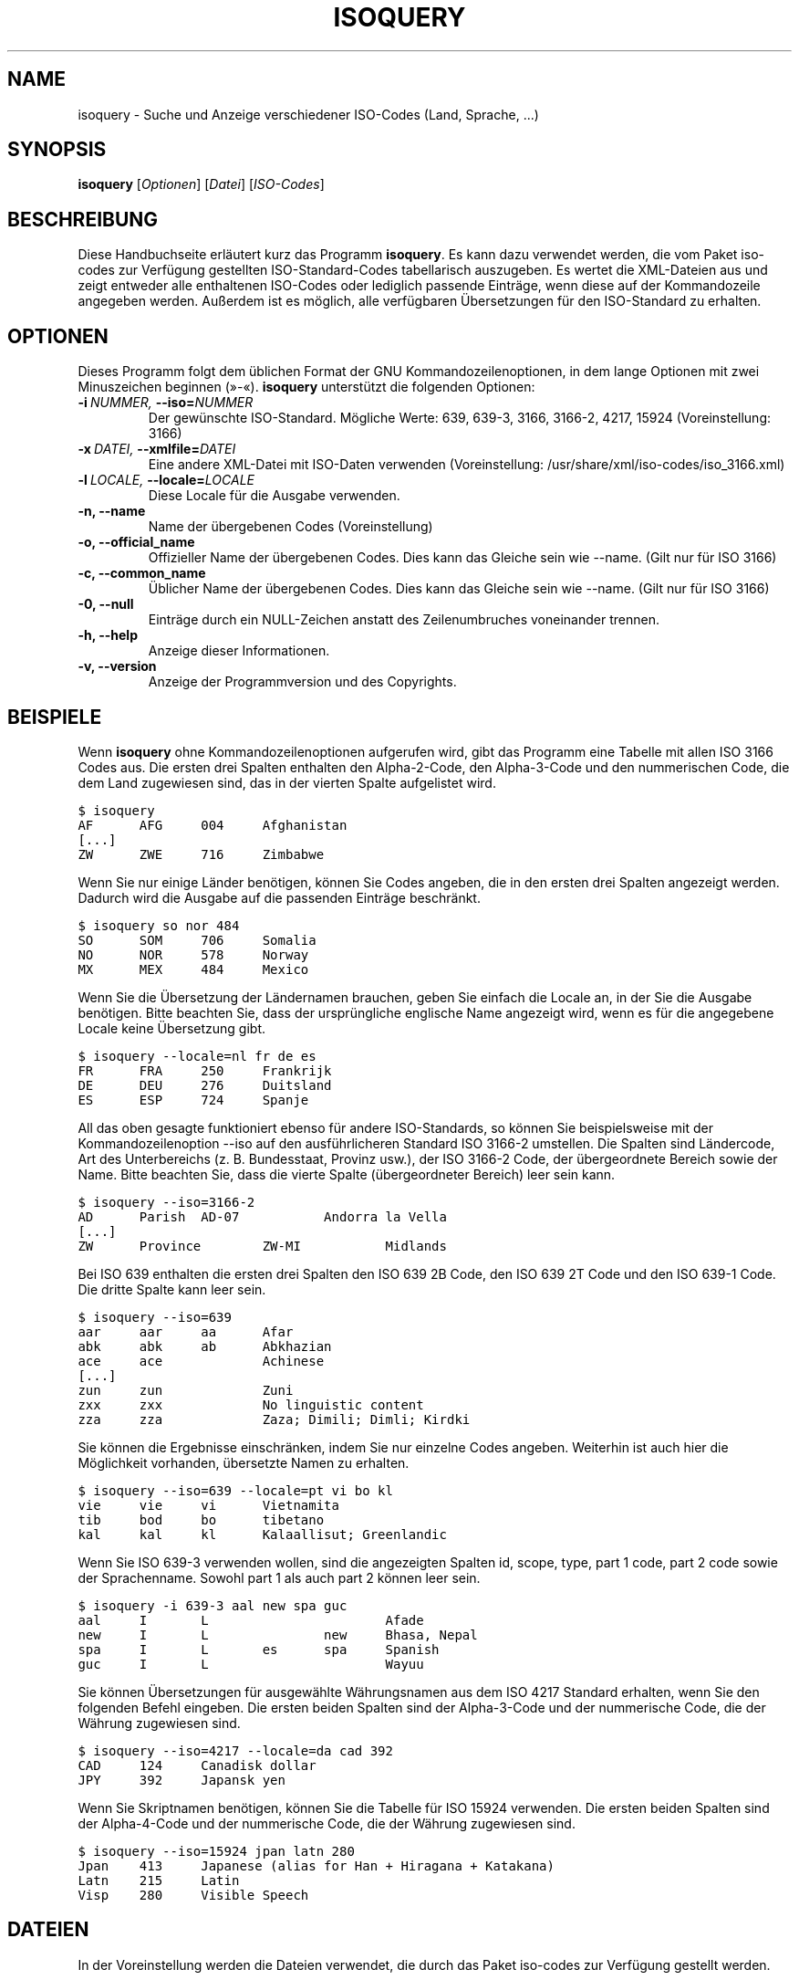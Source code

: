 .\" Man page generated from reStructeredText.
.
.TH ISOQUERY 1 "2010-06-30" "1.0" ""
.SH NAME
isoquery \- Suche und Anzeige verschiedener ISO-Codes (Land, Sprache, ...)
.
.nr rst2man-indent-level 0
.
.de1 rstReportMargin
\\$1 \\n[an-margin]
level \\n[rst2man-indent-level]
level margin: \\n[rst2man-indent\\n[rst2man-indent-level]]
-
\\n[rst2man-indent0]
\\n[rst2man-indent1]
\\n[rst2man-indent2]
..
.de1 INDENT
.\" .rstReportMargin pre:
. RS \\$1
. nr rst2man-indent\\n[rst2man-indent-level] \\n[an-margin]
. nr rst2man-indent-level +1
.\" .rstReportMargin post:
..
.de UNINDENT
. RE
.\" indent \\n[an-margin]
.\" old: \\n[rst2man-indent\\n[rst2man-indent-level]]
.nr rst2man-indent-level -1
.\" new: \\n[rst2man-indent\\n[rst2man-indent-level]]
.in \\n[rst2man-indent\\n[rst2man-indent-level]]u
..
.SH SYNOPSIS
.sp
\fBisoquery\fP [\fIOptionen\fP] [\fIDatei\fP] [\fIISO\-Codes\fP]
.SH BESCHREIBUNG
.sp
Diese Handbuchseite erläutert kurz das Programm \fBisoquery\fP. Es kann dazu
verwendet werden, die vom Paket iso\-codes zur Verfügung gestellten
ISO\-Standard\-Codes tabellarisch auszugeben. Es wertet die XML\-Dateien aus
und zeigt entweder alle enthaltenen ISO\-Codes oder lediglich passende
Einträge, wenn diese auf der Kommandozeile angegeben werden. Außerdem ist es
möglich, alle verfügbaren Übersetzungen für den ISO\-Standard zu erhalten.
.SH OPTIONEN
.sp
Dieses Programm folgt dem üblichen Format der GNU Kommandozeilenoptionen, in
dem lange Optionen mit zwei Minuszeichen beginnen (»\-«). \fBisoquery\fP
unterstützt die folgenden Optionen:
.INDENT 0.0
.TP
.BI \-i \ NUMMER, \ \-\-iso\fB= NUMMER
.
Der gewünschte ISO\-Standard. Mögliche Werte: 639, 639\-3, 3166, 3166\-2, 4217, 15924 (Voreinstellung: 3166)
.TP
.BI \-x \ DATEI, \ \-\-xmlfile\fB= DATEI
.
Eine andere XML\-Datei mit ISO\-Daten verwenden (Voreinstellung: /usr/share/xml/iso\-codes/iso_3166.xml)
.TP
.BI \-l \ LOCALE, \ \-\-locale\fB= LOCALE
.
Diese Locale für die Ausgabe verwenden.
.TP
.B \-n,  \-\-name
.
Name der übergebenen Codes (Voreinstellung)
.TP
.B \-o,  \-\-official_name
.
Offizieller Name der übergebenen Codes. Dies kann das Gleiche sein wie \-\-name. (Gilt nur für ISO 3166)
.TP
.B \-c,  \-\-common_name
.
Üblicher Name der übergebenen Codes. Dies kann das Gleiche sein wie \-\-name. (Gilt nur für ISO 3166)
.TP
.B \-0,  \-\-null
.
Einträge durch ein NULL\-Zeichen anstatt des Zeilenumbruches voneinander trennen.
.TP
.B \-h,  \-\-help
.
Anzeige dieser Informationen.
.TP
.B \-v,  \-\-version
.
Anzeige der Programmversion und des Copyrights.
.UNINDENT
.SH BEISPIELE
.sp
Wenn \fBisoquery\fP ohne Kommandozeilenoptionen aufgerufen wird, gibt das
Programm eine Tabelle mit allen ISO 3166 Codes aus. Die ersten drei Spalten
enthalten den Alpha\-2\-Code, den Alpha\-3\-Code und den nummerischen Code, die
dem Land zugewiesen sind, das in der vierten Spalte aufgelistet wird.
.sp
.nf
.ft C
$ isoquery
AF      AFG     004     Afghanistan
[...]
ZW      ZWE     716     Zimbabwe
.ft P
.fi
.sp
Wenn Sie nur einige Länder benötigen, können Sie Codes angeben, die in den
ersten drei Spalten angezeigt werden. Dadurch wird die Ausgabe auf die
passenden Einträge beschränkt.
.sp
.nf
.ft C
$ isoquery so nor 484
SO      SOM     706     Somalia
NO      NOR     578     Norway
MX      MEX     484     Mexico
.ft P
.fi
.sp
Wenn Sie die Übersetzung der Ländernamen brauchen, geben Sie einfach die
Locale an, in der Sie die Ausgabe benötigen. Bitte beachten Sie, dass der
ursprüngliche englische Name angezeigt wird, wenn es für die angegebene
Locale keine Übersetzung gibt.
.sp
.nf
.ft C
$ isoquery \-\-locale=nl fr de es
FR      FRA     250     Frankrijk
DE      DEU     276     Duitsland
ES      ESP     724     Spanje
.ft P
.fi
.sp
All das oben gesagte funktioniert ebenso für andere ISO\-Standards, so können
Sie beispielsweise mit der Kommandozeilenoption \-\-iso auf den
ausführlicheren Standard ISO 3166\-2 umstellen. Die Spalten sind Ländercode,
Art des Unterbereichs (z. B. Bundesstaat, Provinz usw.), der ISO 3166\-2
Code, der übergeordnete Bereich sowie der Name. Bitte beachten Sie, dass die
vierte Spalte (übergeordneter Bereich) leer sein kann.
.sp
.nf
.ft C
$ isoquery \-\-iso=3166\-2
AD      Parish  AD\-07           Andorra la Vella
[...]
ZW      Province        ZW\-MI           Midlands
.ft P
.fi
.sp
Bei ISO 639 enthalten die ersten drei Spalten den ISO 639 2B Code, den ISO
639 2T Code und den ISO 639\-1 Code. Die dritte Spalte kann leer sein.
.sp
.nf
.ft C
$ isoquery \-\-iso=639
aar     aar     aa      Afar
abk     abk     ab      Abkhazian
ace     ace             Achinese
[...]
zun     zun             Zuni
zxx     zxx             No linguistic content
zza     zza             Zaza; Dimili; Dimli; Kirdki
.ft P
.fi
.sp
Sie können die Ergebnisse einschränken, indem Sie nur einzelne Codes
angeben. Weiterhin ist auch hier die Möglichkeit vorhanden, übersetzte Namen
zu erhalten.
.sp
.nf
.ft C
$ isoquery \-\-iso=639 \-\-locale=pt vi bo kl
vie     vie     vi      Vietnamita
tib     bod     bo      tibetano
kal     kal     kl      Kalaallisut; Greenlandic
.ft P
.fi
.sp
Wenn Sie ISO 639\-3 verwenden wollen, sind die angezeigten Spalten id, scope,
type, part 1 code, part 2 code sowie der Sprachenname. Sowohl part 1 als
auch part 2 können leer sein.
.sp
.nf
.ft C
$ isoquery \-i 639\-3 aal new spa guc
aal     I       L                       Afade
new     I       L               new     Bhasa, Nepal
spa     I       L       es      spa     Spanish
guc     I       L                       Wayuu
.ft P
.fi
.sp
Sie können Übersetzungen für ausgewählte Währungsnamen aus dem ISO 4217
Standard erhalten, wenn Sie den folgenden Befehl eingeben. Die ersten beiden
Spalten sind der Alpha\-3\-Code und der nummerische Code, die der Währung
zugewiesen sind.
.sp
.nf
.ft C
$ isoquery \-\-iso=4217 \-\-locale=da cad 392
CAD     124     Canadisk dollar
JPY     392     Japansk yen
.ft P
.fi
.sp
Wenn Sie Skriptnamen benötigen, können Sie die Tabelle für ISO 15924
verwenden. Die ersten beiden Spalten sind der Alpha\-4\-Code und der
nummerische Code, die der Währung zugewiesen sind.
.sp
.nf
.ft C
$ isoquery \-\-iso=15924 jpan latn 280
Jpan    413     Japanese (alias for Han + Hiragana + Katakana)
Latn    215     Latin
Visp    280     Visible Speech
.ft P
.fi
.SH DATEIEN
.sp
In der Voreinstellung werden die Dateien verwendet, die durch das Paket
iso\-codes zur Verfügung gestellt werden.
.sp
\fI/usr/share/xml/iso\-codes/iso_639.xml\fP
\fI/usr/share/xml/iso\-codes/iso_639_3.xml\fP
\fI/usr/share/xml/iso\-codes/iso_3166.xml\fP
\fI/usr/share/xml/iso\-codes/iso_4217.xml\fP
\fI/usr/share/xml/iso\-codes/iso_15924.xml\fP
.SH AUTOR
.sp
Tobias Quathamer <\fI\%toddy@debian.org\fP>
.SH ÜBERSETZUNG
.sp
Tobias Quathamer <\fI\%toddy@debian.org\fP>
.\" Generated by docutils manpage writer.
.\" 
.
